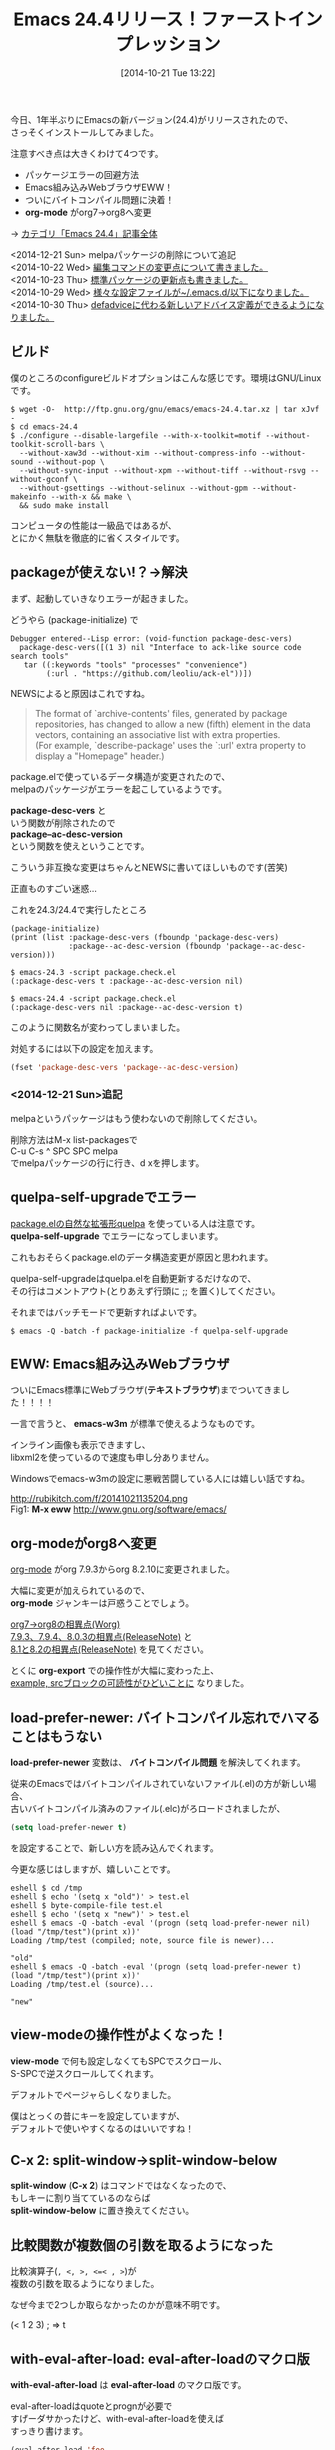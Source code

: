 #+BLOG: rubikitch
#+POSTID: 361
#+BLOG: rubikitch
#+DATE: [2014-10-21 Tue 13:22]
#+PERMALINK: emacs244
#+OPTIONS: toc:nil num:nil todo:nil pri:nil tags:nil ^:nil \n:t
#+ISPAGE: nil
#+DESCRIPTION:
# (progn (erase-buffer)(find-file-hook--org2blog/wp-mode))
#+BLOG: rubikitch
#+CATEGORY: 新機能紹介
#+DESCRIPTION: Emacs 24.4をインストールして目立った変更点について紹介します。
#+TAGS: Emacs 24.4以降, ビルド・インストール
#+TITLE: Emacs 24.4リリース！ファーストインプレッション
今日、1年半ぶりにEmacsの新バージョン(24.4)がリリースされたので、
さっそくインストールしてみました。

注意すべき点は大きくわけて4つです。

- パッケージエラーの回避方法
- Emacs組み込みWebブラウザEWW！
- ついにバイトコンパイル問題に決着！
- *org-mode* がorg7→org8へ変更

→ [[http://rubikitch.com/category/emacs-24-4/][カテゴリ「Emacs 24.4」記事全体]]

<2014-12-21 Sun> melpaパッケージの削除について追記
<2014-10-22 Wed> [[http://emacs.rubikitch.com/emacs244-edit-changes/][編集コマンドの変更点について書きました。]]
<2014-10-23 Thu> [[http://emacs.rubikitch.com/emacs244-package-news/][標準パッケージの更新点も書きました。]]
<2014-10-29 Wed> [[http://emacs.rubikitch.com/new-files/][様々な設定ファイルが~/.emacs.d/以下になりました。]]
<2014-10-30 Thu> [[http://emacs.rubikitch.com/nadvice/][defadviceに代わる新しいアドバイス定義ができるようになりました。]]

** ビルド
僕のところのconfigureビルドオプションはこんな感じです。環境はGNU/Linuxです。

#+BEGIN_EXAMPLE
$ wget -O-  http://ftp.gnu.org/gnu/emacs/emacs-24.4.tar.xz | tar xJvf -
$ cd emacs-24.4
$ ./configure --disable-largefile --with-x-toolkit=motif --without-toolkit-scroll-bars \
  --without-xaw3d --without-xim --without-compress-info --without-sound --without-pop \
  --without-sync-input --without-xpm --without-tiff --without-rsvg --without-gconf \
  --without-gsettings --without-selinux --without-gpm --without-makeinfo --with-x && make \
  && sudo make install
#+END_EXAMPLE
コンピュータの性能は一級品ではあるが、
とにかく無駄を徹底的に省くスタイルです。

** packageが使えない!？→解決
まず、起動していきなりエラーが起きました。

どうやら (package-initialize) で

#+BEGIN_EXAMPLE
Debugger entered--Lisp error: (void-function package-desc-vers)
  package-desc-vers([(1 3) nil "Interface to ack-like source code search tools"
   tar ((:keywords "tools" "processes" "convenience")
        (:url . "https://github.com/leoliu/ack-el"))])
#+END_EXAMPLE

NEWSによると原因はこれですね。

#+BEGIN_QUOTE
The format of `archive-contents' files, generated by package
repositories, has changed to allow a new (fifth) element in the data
vectors, containing an associative list with extra properties.
(For example, `describe-package' uses the `:url' extra property to
display a "Homepage" header.)
#+END_QUOTE

package.elで使っているデータ構造が変更されたので、
melpaのパッケージがエラーを起こしているようです。

*package-desc-vers* と
いう関数が削除されたので
*package--ac-desc-version*
という関数を使えということです。

こういう非互換な変更はちゃんとNEWSに書いてほしいものです(苦笑)

正直ものすごい迷惑…


これを24.3/24.4で実行したところ

#+BEGIN_SRC fundamental
(package-initialize)
(print (list :package-desc-vers (fboundp 'package-desc-vers)
             :package--ac-desc-version (fboundp 'package--ac-desc-version)))
#+END_SRC


#+BEGIN_EXAMPLE
$ emacs-24.3 -script package.check.el
(:package-desc-vers t :package--ac-desc-version nil)

$ emacs-24.4 -script package.check.el
(:package-desc-vers nil :package--ac-desc-version t)
#+END_EXAMPLE

このように関数名が変わってしまいました。


対処するには以下の設定を加えます。

#+BEGIN_SRC emacs-lisp :results silent
(fset 'package-desc-vers 'package--ac-desc-version)
#+END_SRC

*** <2014-12-21 Sun>追記

melpaというパッケージはもう使わないので削除してください。

削除方法はM-x list-packagesで
C-u C-s ^ SPC SPC melpa
でmelpaパッケージの行に行き、d xを押します。

** quelpa-self-upgradeでエラー
[[http://emacs.rubikitch.com/quelpa/][package.elの自然な拡張形quelpa]] を使っている人は注意です。
*quelpa-self-upgrade* でエラーになってしまいます。

これもおそらくpackage.elのデータ構造変更が原因と思われます。

quelpa-self-upgradeはquelpa.elを自動更新するだけなので、
その行はコメントアウト(とりあえず行頭に ;; を置く)してください。

それまではバッチモードで更新すればよいです。

#+BEGIN_EXAMPLE
$ emacs -Q -batch -f package-initialize -f quelpa-self-upgrade
#+END_EXAMPLE

** EWW: Emacs組み込みWebブラウザ
ついにEmacs標準にWebブラウザ(*テキストブラウザ*)までついてきました！！！！

一言で言うと、 *emacs-w3m* が標準で使えるようなものです。

インライン画像も表示できますし、
libxml2を使っているので速度も申し分ありません。

Windowsでemacs-w3mの設定に悪戦苦闘している人には嬉しい話ですね。

# (progn (forward-line 1)(shell-command "screenshot-time.rb org_template" t))
http://rubikitch.com/f/20141021135204.png
Fig1: *M-x eww* http://www.gnu.org/software/emacs/


** org-modeがorg8へ変更
[[http://orgmode.org/][org-mode]] がorg 7.9.3からorg 8.2.10に変更されました。

大幅に変更が加えられているので、
*org-mode* ジャンキーは戸惑うことでしょう。

[[http://orgmode.org/worg/org-8.0.html][org7→org8の相異点(Worg)]]
[[http://orgmode.org/Changes_old.html][7.9.3、7.9.4、8.0.3の相異点(ReleaseNote)]] と
[[http://orgmode.org/Changes.html][8.1と8.2の相異点(ReleaseNote)]] を見てください。

とくに *org-export* での操作性が大幅に変わった上、
[[http://emacs.rubikitch.com/org-src/][example, srcブロックの可読性がひどいことに]] なりました。

** load-prefer-newer: バイトコンパイル忘れでハマることはもうない
*load-prefer-newer* 変数は、 *バイトコンパイル問題* を解決してくれます。

従来のEmacsではバイトコンパイルされていないファイル(.el)の方が新しい場合、
古いバイトコンパイル済みのファイル(.elc)がろロードされましたが、
#+BEGIN_SRC emacs-lisp :results silent
(setq load-prefer-newer t)
#+END_SRC

を設定することで、新しい方を読み込んでくれます。

今更な感じはしますが、嬉しいことです。

#+BEGIN_EXAMPLE
eshell $ cd /tmp
eshell $ echo '(setq x "old")' > test.el
eshell $ byte-compile-file test.el
eshell $ echo '(setq x "new")' > test.el
eshell $ emacs -Q -batch -eval '(progn (setq load-prefer-newer nil) (load "/tmp/test")(print x))'
Loading /tmp/test (compiled; note, source file is newer)...

"old"
eshell $ emacs -Q -batch -eval '(progn (setq load-prefer-newer t) (load "/tmp/test")(print x))'
Loading /tmp/test.el (source)...

"new"
#+END_EXAMPLE

** view-modeの操作性がよくなった！
*view-mode* で何も設定しなくてもSPCでスクロール、
S-SPCで逆スクロールしてくれます。

デフォルトでページャらしくなりました。

僕はとっくの昔にキーを設定していますが、
デフォルトで使いやすくなるのはいいですね！

** C-x 2: split-window→split-window-below
*split-window* (*C-x 2*) はコマンドではなくなったので、
もしキーに割り当てているのならば
*split-window-below* に置き換えてください。

** 比較関数が複数個の引数を取るようになった
比較演算子(=, <, >, <=< , >=)が
複数の引数を取るようになりました。

なぜ今まで2つしか取らなかったのかが意味不明です。

(< 1 2 3) ; => t

** with-eval-after-load: eval-after-loadのマクロ版
*with-eval-after-load* は *eval-after-load* のマクロ版です。

eval-after-loadはquoteとprognが必要で
すげーダサかったけど、with-eval-after-loadを使えば
すっきり書けます。

#+BEGIN_SRC emacs-lisp :results silent
(eval-after-load 'foo
  '(progn
      (setq x 1)
      (setq y 2)))
#+END_SRC
↓
#+BEGIN_SRC emacs-lisp :results silent
(with-eval-after-load 'foo
  (setq x 1)
  (setq y 2))
#+END_SRC

** 総評
とりあえず、package.el関連のエラーに悩まされると思いますが、
今のところ他に目立つエラーは出ていません。

ただ、Emacs初級者はリリース直後のバージョンには手を出さない方がいいです。

なぜなら、Emacs本体に非互換な変更が含まれるので、
使っているパッケージがエラーになることがあるからです。

パッケージの作者の対応待ちがあるので、
あせらず数週間くらい待ってれば安定してきます。

もちろん自力で問題解決できる人ならばすぐにアップグレードしてもいいです。


他にもここでは述べていない細かい変更点があるので、
追々紹介していきたいと思っています。
